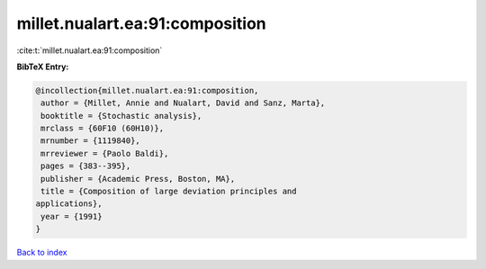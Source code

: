 millet.nualart.ea:91:composition
================================

:cite:t:`millet.nualart.ea:91:composition`

**BibTeX Entry:**

.. code-block:: bibtex

   @incollection{millet.nualart.ea:91:composition,
    author = {Millet, Annie and Nualart, David and Sanz, Marta},
    booktitle = {Stochastic analysis},
    mrclass = {60F10 (60H10)},
    mrnumber = {1119840},
    mrreviewer = {Paolo Baldi},
    pages = {383--395},
    publisher = {Academic Press, Boston, MA},
    title = {Composition of large deviation principles and
   applications},
    year = {1991}
   }

`Back to index <../By-Cite-Keys.html>`_
